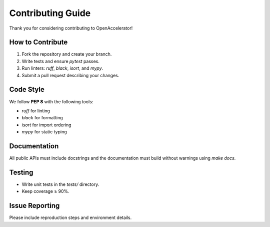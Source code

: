 Contributing Guide
==================

Thank you for considering contributing to OpenAccelerator!

How to Contribute
-----------------

1. Fork the repository and create your branch.
2. Write tests and ensure `pytest` passes.
3. Run linters: `ruff`, `black`, `isort`, and `mypy`.
4. Submit a pull request describing your changes.

Code Style
----------

We follow **PEP 8** with the following tools:

* `ruff` for linting
* `black` for formatting
* `isort` for import ordering
* `mypy` for static typing

Documentation
-------------

All public APIs must include docstrings and the documentation must build without warnings using `make docs`.

Testing
-------

* Write unit tests in the `tests/` directory.
* Keep coverage ≥ 90%.

Issue Reporting
---------------

Please include reproduction steps and environment details. 